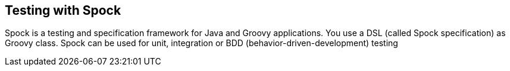 [[spocktesting]]
== Testing with Spock

Spock is a testing and specification framework for Java and
Groovy applications. You use a DSL (called Spock specification) as
Groovy class. Spock can be used for unit, integration or BDD
(behavior-driven-development) testing

